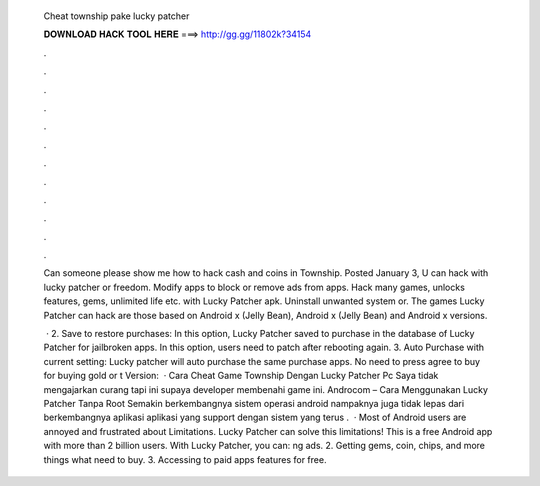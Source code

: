   Cheat township pake lucky patcher
  
  
  
  𝐃𝐎𝐖𝐍𝐋𝐎𝐀𝐃 𝐇𝐀𝐂𝐊 𝐓𝐎𝐎𝐋 𝐇𝐄𝐑𝐄 ===> http://gg.gg/11802k?34154
  
  
  
  .
  
  
  
  .
  
  
  
  .
  
  
  
  .
  
  
  
  .
  
  
  
  .
  
  
  
  .
  
  
  
  .
  
  
  
  .
  
  
  
  .
  
  
  
  .
  
  
  
  .
  
  Can someone please show me how to hack cash and coins in Township. Posted January 3, U can hack with lucky patcher or freedom. Modify apps to block or remove ads from apps. Hack many games, unlocks features, gems, unlimited life etc. with Lucky Patcher apk. Uninstall unwanted system or. The games Lucky Patcher can hack are those based on Android x (Jelly Bean), Android x (Jelly Bean) and Android x versions.
  
   · 2. Save to restore purchases: In this option, Lucky Patcher saved to purchase in the database of Lucky Patcher for jailbroken apps. In this option, users need to patch after rebooting again. 3. Auto Purchase with current setting: Lucky patcher will auto purchase the same purchase apps. No need to press agree to buy for buying gold or t Version:   · Cara Cheat Game Township Dengan Lucky Patcher Pc Saya tidak mengajarkan curang tapi ini supaya developer membenahi game ini. Androcom – Cara Menggunakan Lucky Patcher Tanpa Root Semakin berkembangnya sistem operasi android nampaknya juga tidak lepas dari berkembangnya aplikasi aplikasi yang support dengan sistem yang terus .  · Most of Android users are annoyed and frustrated about Limitations. Lucky Patcher can solve this limitations! This is a free Android app with more than 2 billion users. With Lucky Patcher, you can: ng ads. 2. Getting gems, coin, chips, and more things what need to buy. 3. Accessing to paid apps features for free.
